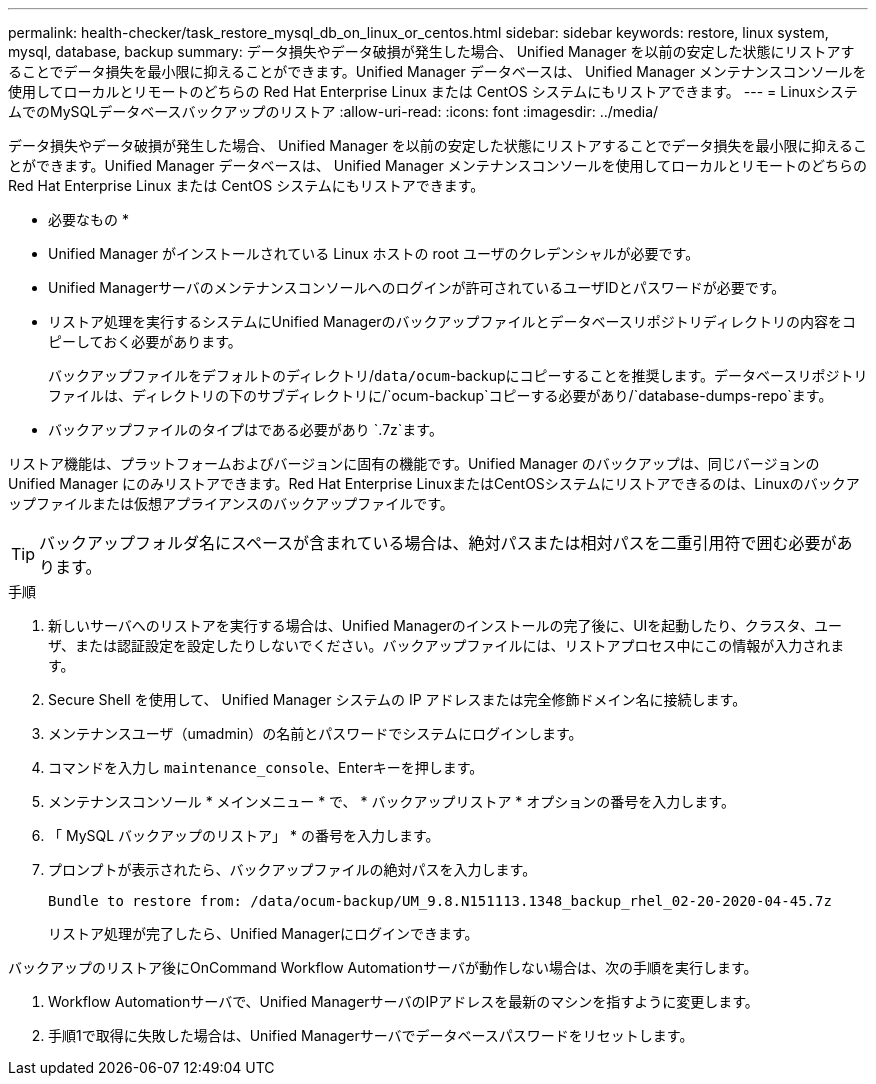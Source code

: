 ---
permalink: health-checker/task_restore_mysql_db_on_linux_or_centos.html 
sidebar: sidebar 
keywords: restore, linux system, mysql, database, backup 
summary: データ損失やデータ破損が発生した場合、 Unified Manager を以前の安定した状態にリストアすることでデータ損失を最小限に抑えることができます。Unified Manager データベースは、 Unified Manager メンテナンスコンソールを使用してローカルとリモートのどちらの Red Hat Enterprise Linux または CentOS システムにもリストアできます。 
---
= LinuxシステムでのMySQLデータベースバックアップのリストア
:allow-uri-read: 
:icons: font
:imagesdir: ../media/


[role="lead"]
データ損失やデータ破損が発生した場合、 Unified Manager を以前の安定した状態にリストアすることでデータ損失を最小限に抑えることができます。Unified Manager データベースは、 Unified Manager メンテナンスコンソールを使用してローカルとリモートのどちらの Red Hat Enterprise Linux または CentOS システムにもリストアできます。

* 必要なもの *

* Unified Manager がインストールされている Linux ホストの root ユーザのクレデンシャルが必要です。
* Unified Managerサーバのメンテナンスコンソールへのログインが許可されているユーザIDとパスワードが必要です。
* リストア処理を実行するシステムにUnified Managerのバックアップファイルとデータベースリポジトリディレクトリの内容をコピーしておく必要があります。
+
バックアップファイルをデフォルトのディレクトリ/`data/ocum`-backupにコピーすることを推奨します。データベースリポジトリファイルは、ディレクトリの下のサブディレクトリに/`ocum-backup`コピーする必要があり/`database-dumps-repo`ます。

* バックアップファイルのタイプはである必要があり `.7z`ます。


リストア機能は、プラットフォームおよびバージョンに固有の機能です。Unified Manager のバックアップは、同じバージョンの Unified Manager にのみリストアできます。Red Hat Enterprise LinuxまたはCentOSシステムにリストアできるのは、Linuxのバックアップファイルまたは仮想アプライアンスのバックアップファイルです。

[TIP]
====
バックアップフォルダ名にスペースが含まれている場合は、絶対パスまたは相対パスを二重引用符で囲む必要があります。

====
.手順
. 新しいサーバへのリストアを実行する場合は、Unified Managerのインストールの完了後に、UIを起動したり、クラスタ、ユーザ、または認証設定を設定したりしないでください。バックアップファイルには、リストアプロセス中にこの情報が入力されます。
. Secure Shell を使用して、 Unified Manager システムの IP アドレスまたは完全修飾ドメイン名に接続します。
. メンテナンスユーザ（umadmin）の名前とパスワードでシステムにログインします。
. コマンドを入力し `maintenance_console`、Enterキーを押します。
. メンテナンスコンソール * メインメニュー * で、 * バックアップリストア * オプションの番号を入力します。
. 「 MySQL バックアップのリストア」 * の番号を入力します。
. プロンプトが表示されたら、バックアップファイルの絶対パスを入力します。
+
[listing]
----
Bundle to restore from: /data/ocum-backup/UM_9.8.N151113.1348_backup_rhel_02-20-2020-04-45.7z
----
+
リストア処理が完了したら、Unified Managerにログインできます。



バックアップのリストア後にOnCommand Workflow Automationサーバが動作しない場合は、次の手順を実行します。

. Workflow Automationサーバで、Unified ManagerサーバのIPアドレスを最新のマシンを指すように変更します。
. 手順1で取得に失敗した場合は、Unified Managerサーバでデータベースパスワードをリセットします。

